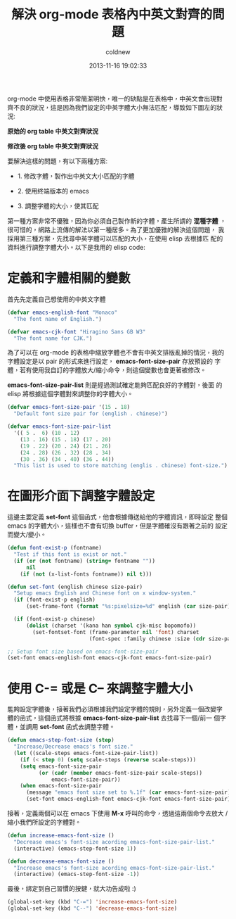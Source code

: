 #+TITLE: 解決 org-mode 表格內中英文對齊的問題
#+AUTHOR: coldnew
#+EMAIL:  coldnew.tw@gmail.com
#+DATE:   2013-11-16 19:02:33
#+LANGUAGE: zh_TW
#+URL:    d2f3a
#+OPTIONS: num:nil ^:nil
#+TAGS: org-mode emacs elisp

org-mode 中使用表格非常簡潔明快，唯一的缺點是在表格中，中英文會出現對
齊不良的狀況，這是因為我們設定的中英字體大小無法匹配，導致如下圖左的狀
況:

#+HTML: <div class="row "><div class="col-md-6 ">

#+ATTR_HTML: :title 原始的 org table 中英文對齊狀況
[[file:files/2013/org_table_font_origin.png]]

#+BEGIN_CENTER
*原始的 org table 中英文對齊狀況*
#+END_CENTER

#+HTML: </div><div class="col-md-6">

#+ATTR_HTML: :title 修改後 org table 中英文對齊狀況
[[file:files/2013/org_table_font_adjust.png]]

#+BEGIN_CENTER
*修改後 org table 中英文對齊狀況*
#+END_CENTER

#+HTML: </div> </div>

要解決這樣的問題，有以下兩種方案:

- 1. 修改字體，製作出中英文大小匹配的字體

- 2. 使用終端版本的 emacs

- 3. 調整字體的大小，使其匹配

第一種方案非常不優雅，因為你必須自己製作新的字體，產生所謂的 *混種字體*
，很可惜的，網路上流傳的解法以第一種居多。為了更加優雅的解決這個問題，
我採用第三種方案，先找尋中英字體可以匹配的大小，在使用 elisp 去根據匹
配的資料進行調整字體大小。以下是我用的 elisp code:

* 定義和字體相關的變數

首先先定義自己想使用的中英文字體

#+BEGIN_SRC emacs-lisp
  (defvar emacs-english-font "Monaco"
    "The font name of English.")

  (defvar emacs-cjk-font "Hiragino Sans GB W3"
    "The font name for CJK.")
#+END_SRC

為了可以在 org-mode 的表格中縮放字體也不會有中英文排版亂掉的情況，我的
字體設定是以 pair 的形式來進行設定， *emacs-font-size-pair* 存放預設的
字體，若有使用我自訂的字體放大/縮小命令，則這個變數也會更著被修改。

*emacs-font-size-pair-list* 則是經過測試確定能夠匹配良好的字體對，後面
的 elisp 將根據這個字體對來調整你的字體大小。

#+BEGIN_SRC emacs-lisp
  (defvar emacs-font-size-pair '(15 . 18)
    "Default font size pair for (english . chinese)")

  (defvar emacs-font-size-pair-list
    '(( 5 .  6) (10 . 12)
      (13 . 16) (15 . 18) (17 . 20)
      (19 . 22) (20 . 24) (21 . 26)
      (24 . 28) (26 . 32) (28 . 34)
      (30 . 36) (34 . 40) (36 . 44))
    "This list is used to store matching (englis . chinese) font-size.")
#+END_SRC

* 在圖形介面下調整字體設定

這邊主要定義 *set-font* 這個函式，他會根據傳送給他的字體資訊，即時設定
整個 emacs 的字體大小，這樣也不會有切換 buffer，但是字體確沒有跟著之前的
設定而變大/變小。

#+BEGIN_SRC emacs-lisp
  (defun font-exist-p (fontname)
    "Test if this font is exist or not."
    (if (or (not fontname) (string= fontname ""))
        nil
      (if (not (x-list-fonts fontname)) nil t)))

  (defun set-font (english chinese size-pair)
    "Setup emacs English and Chinese font on x window-system."
    (if (font-exist-p english)
        (set-frame-font (format "%s:pixelsize=%d" english (car size-pair)) t))

    (if (font-exist-p chinese)
        (dolist (charset '(kana han symbol cjk-misc bopomofo))
          (set-fontset-font (frame-parameter nil 'font) charset
                            (font-spec :family chinese :size (cdr size-pair))))))

  ;; Setup font size based on emacs-font-size-pair
  (set-font emacs-english-font emacs-cjk-font emacs-font-size-pair)
#+END_SRC

* 使用 C-= 或是 C-- 來調整字體大小

能夠設定字體後，接著我們必須根據我們設定字體的規則，另外定義一個改變字
體的函式，這個函式將根據 *emacs-font-size-pair-list* 去找尋下一個/前一
個字體，並調用 *set-font* 函式去調整字體。

#+BEGIN_SRC emacs-lisp
  (defun emacs-step-font-size (step)
    "Increase/Decrease emacs's font size."
    (let ((scale-steps emacs-font-size-pair-list))
      (if (< step 0) (setq scale-steps (reverse scale-steps)))
      (setq emacs-font-size-pair
            (or (cadr (member emacs-font-size-pair scale-steps))
                emacs-font-size-pair))
      (when emacs-font-size-pair
        (message "emacs font size set to %.1f" (car emacs-font-size-pair))
        (set-font emacs-english-font emacs-cjk-font emacs-font-size-pair))))
#+END_SRC

接著，定義兩個可以在 emacs 下使用 *M-x* 呼叫的命令，透過這兩個命令去放大
/縮小我們所設定的字體對。

#+BEGIN_SRC emacs-lisp
  (defun increase-emacs-font-size ()
    "Decrease emacs's font-size acording emacs-font-size-pair-list."
    (interactive) (emacs-step-font-size 1))

  (defun decrease-emacs-font-size ()
    "Increase emacs's font-size acording emacs-font-size-pair-list."
    (interactive) (emacs-step-font-size -1))
#+END_SRC

最後，綁定到自己習慣的按鍵，就大功告成啦 :)

#+BEGIN_SRC emacs-lisp
  (global-set-key (kbd "C-=") 'increase-emacs-font-size)
  (global-set-key (kbd "C--") 'decrease-emacs-font-size)
#+END_SRC

